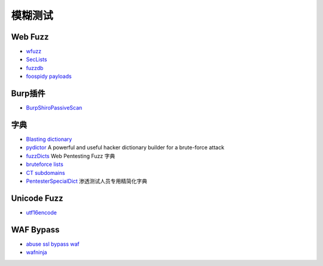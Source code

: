 模糊测试
========================================

Web Fuzz
----------------------------------------
- `wfuzz <https://github.com/xmendez/wfuzz>`_
- `SecLists <https://github.com/danielmiessler/SecLists>`_
- `fuzzdb <https://github.com/fuzzdb-project/fuzzdb>`_
- `foospidy payloads <https://github.com/foospidy/payloads>`_

Burp插件
----------------------------------------
- `BurpShiroPassiveScan <https://github.com/pmiaowu/BurpShiroPassiveScan>`_

字典
----------------------------------------
- `Blasting dictionary <https://github.com/rootphantomer/Blasting_dictionary>`_
- `pydictor <https://github.com/LandGrey/pydictor>`_  A powerful and useful hacker dictionary builder for a brute-force attack
- `fuzzDicts <https://github.com/TheKingOfDuck/fuzzDicts>`_ Web Pentesting Fuzz 字典
- `bruteforce lists <https://github.com/random-robbie/bruteforce-lists>`_
- `CT subdomains <https://github.com/internetwache/CT_subdomains>`_
- `PentesterSpecialDict <https://github.com/ppbibo/PentesterSpecialDict>`_ 渗透测试人员专用精简化字典

Unicode Fuzz
----------------------------------------
- `utf16encode <http://www.fileformat.info/info/charset/UTF-16/list.htm>`_

WAF Bypass
----------------------------------------
- `abuse ssl bypass waf <https://github.com/LandGrey/abuse-ssl-bypass-waf>`_
- `wafninja <https://github.com/khalilbijjou/wafninja>`_
